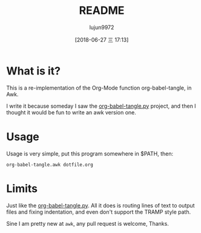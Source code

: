 #+TITLE: README
#+AUTHOR: lujun9972
#+TAGS: org-babel-tangle.awk
#+DATE: [2018-06-27 三 17:13]
#+LANGUAGE:  zh-CN
#+OPTIONS:  H:6 num:nil toc:t \n:nil ::t |:t ^:nil -:nil f:t *:t <:nil

* What is it?
This is a re-implementation of the Org-Mode function org-babel-tangle, in Awk.

I write it because someday I saw the [[https://github.com/thblt/org-babel-tangle.py][org-babel-tangle.py]] project, and then I thought it would be fun to write an awk version one.

* Usage
Usage is very simple, put this program somewhere in $PATH, then:

#+BEGIN_SRC shell
  org-babel-tangle.awk dotfile.org
#+END_SRC

* Limits
Just like the [[https://github.com/thblt/org-babel-tangle.py][org-babel-tangle.py]]. All it does is routing lines of text to output files and fixing indentation, and even don't support the TRAMP style path.

Sine I am pretty new at =awk=, any pull request is welcome, Thanks.

